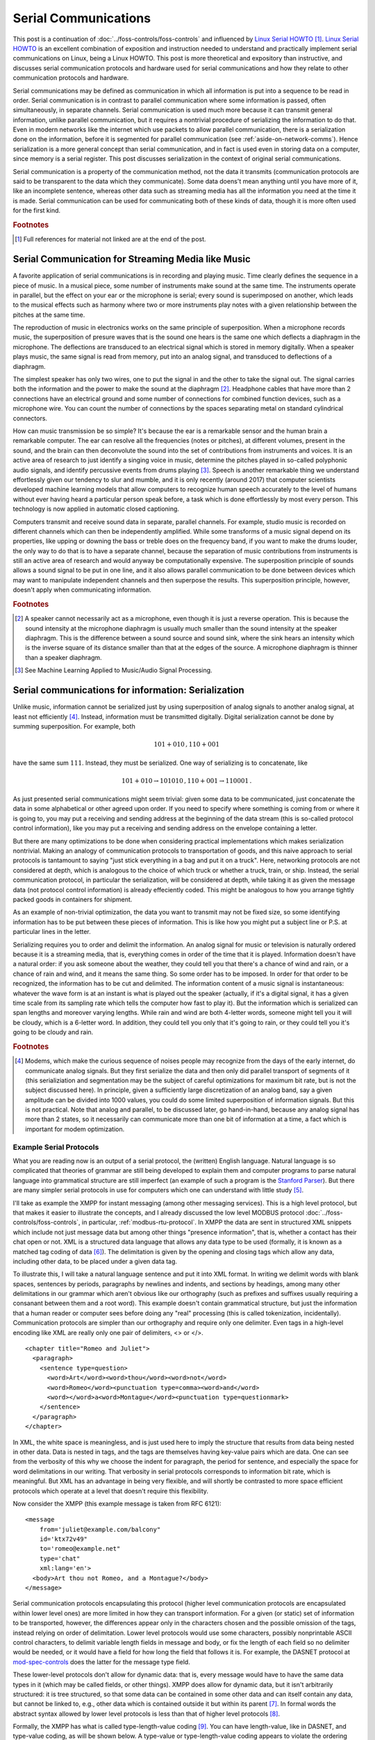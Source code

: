 .. _serial-communications:

Serial Communications
=====================

This post is a continuation of :doc:`../foss-controls/foss-controls` and
influenced by `Linux Serial HOWTO`_ [#]_. `Linux Serial HOWTO`_ is an excellent
combination of exposition and instruction needed to understand and practically
implement serial communications on Linux, being a Linux HOWTO. This post is
more theoretical and expository than instructive, and discusses serial
communication protocols and hardware used for serial communications and how
they relate to other communication protocols and hardware.

.. _`Linux Serial HOWTO`: https://tldp.org/HOWTO/Serial-HOWTO-1.html

Serial communications may be defined as communication in which all information
is put into a sequence to be read in order. Serial communication is in contrast
to parallel communication where some information is passed, often
simultaneously, in separate channels. Serial communication is used much more
because it can transmit general information, unlike parallel communication, but
it requires a nontrivial procedure of serializing the information to do that.
Even in modern networks like the internet which use packets to allow parallel
communication, there is a serialization done on the information, before it is
segmented for parallel communication (see :ref:`aside-on-network-comms`).  Hence serialization
is a more general concept than serial communication, and in fact is used even
in storing data on a computer, since memory is a serial register. This post
discusses serialization in the context of original serial communications.

Serial communication is a property of the communication method, not the data it
transmits (communication protocols are said to be transparent to the data which
they communicate). Some data doens't mean anything until you have more of it,
like an incomplete sentence, whereas other data such as streaming media has all
the information you need at the time it is made. Serial communication can be
used for communicating both of these kinds of data, though it is more often
used for the first kind.

.. rubric:: Footnotes

.. [#]

  Full references for material not linked are at the end of the post.

Serial Communication for Streaming Media like Music
---------------------------------------------------

A favorite application of serial communications is in recording and playing
music. Time clearly defines the sequence in a piece of music. In a musical
piece, some number of instruments make sound at the same time. The instruments
operate in parallel, but the effect on your ear or the microphone is serial;
every sound is superimposed on another, which leads to the musical effects such
as harmony where two or more instruments play notes with a given relationship
between the pitches at the same time.

The reproduction of music in electronics works on the same principle of
superposition. When a microphone records music, the superposition of presure
waves that is the sound one hears is the same one which deflects a diaphragm in
the microphone. The deflections are transduced to an electrical signal which
is stored in memory digitally. When a speaker plays music, the same signal is
read from memory, put into an analog signal, and transduced to deflections of a
diaphragm.

The simplest speaker has only two wires, one to put the signal in and the other
to take the signal out. The signal carries both the information and the power
to make the sound at the diaphragm [#]_. Headphone cables that have more than 2
connections have an electrical ground and some number of connections for
combined function devices, such as a microphone wire.  You can count the number
of connections by the spaces separating metal on standard cylindrical
connectors.

How can music transmission be so simple? It's because the ear is a remarkable
sensor and the human brain a remarkable computer.  The ear can resolve all the
frequencies (notes or pitches), at different volumes, present in the sound, and
the brain can then deconvolute the sound into the set of contributions from
instruments and voices. It is an active area of research to just identify a
singing voice in music, determine the pitches played in so-called polyphonic
audio signals, and identify percussive events from drums playing [#]_. Speech
is another remarkable thing we understand effortlessly given our tendency to
slur and mumble, and it is only recently (around 2017) that computer
scientists developed machine learning models that allow computers to recognize
human speech accurately to the level of humans without ever having heard a
particular person speak before, a task which is done effortlessly by most every
person. This technology is now applied in automatic closed captioning.

Computers transmit and receive sound data in separate, parallel channels. For
example, studio music is recorded on different channels which can then be
independently amplified. While some transforms of a music signal depend on its
properties, like upping or downing the bass or treble does on the frequency
band, if you want to make the drums louder, the only way to do that is to have
a separate channel, because the separation of music contributions from
instruments is still an active area of research and would anyway be
computationally expensive. The superposition principle of sounds allows a sound
signal to be put in one line, and it also allows parallel communication to be
done between devices which may want to manipulate independent channels and then
superpose the results. This superposition principle, however, doesn't apply
when communicating information.

.. rubric:: Footnotes

.. [#] 

  A speaker cannot necessarily act as a microphone, even though it is just a
  reverse operation. This is because the sound intensity at the microphone
  diaphragm is usually much smaller than the sound intensity at the speaker
  diaphragm.  This is the difference between a sound source and sound sink, where
  the sink hears an intensity which is the inverse square of its distance smaller
  than that at the edges of the source. A microphone diaphragm is thinner than a
  speaker diaphragm. 

.. [#]

  See Machine Learning Applied to Music/Audio Signal Processing.

.. _serial-comm-for-info:

Serial communications for information: Serialization
----------------------------------------------------

Unlike music, information cannot be serialized just by using
superposition of analog signals to another analog signal, at least not
efficiently [#]_. Instead, information must be transmitted
digitally. Digital serialization cannot be done by summing
superposition. For example, both

.. math:: 101+010\,,110+001

have the same sum :math:`111`. Instead, they must be serialized. One way of
serializing is to concatenate, like

.. math:: 101+010\to 101010\,,110+001\to 110001\,.

As just presented serial communications might seem trivial: given some data to
be communicated, just concatenate the data in some alphabetical or other agreed
upon order. If you need to specify where something is coming from or where it
is going to, you may put a receiving and sending address at the beginning
of the data stream (this is so-called protocol control information), like you
may put a receiving and sending address on the envelope containing a letter.

But there are many optimizations to be done when considering practical
implementations which makes serialization nontrivial.  Making an analogy of
communication protocols to transportation of goods, and this naive approach to
serial protocols is tantamount to saying "just stick everything in a bag and
put it on a truck". Here, networking protocols are not considered at depth,
which is analogous to the choice of which truck or whether a truck, train, or
ship. Instead, the serial communication protocol, in particular the
serialization, will be considered at depth, while taking it as given the
message data (not protocol control information) is already effeciently coded.
This might be analogous to how you arrange tightly packed goods in containers
for shipment.

As an example of non-trivial optimization, the data you want to transmit may
not be fixed size, so some identifying information has to be put between these
pieces of information. This is like how you might put a subject line or P.S. at
particular lines in the letter.

Serializing requires you to order and delimit the information. An analog signal
for music or television is naturally ordered because it is a streaming media,
that is, everything comes in order of the time that it is played. Information
doesn't have a natural order: if you ask someone about the weather, they
could tell you that there's a chance of wind and rain, or a chance of rain and
wind, and it means the same thing. So some order has to be imposed. In order
for that order to be recognized, the information has to be cut and delimited.
The information content of a music signal is instantaneous: whatever the wave
form is at an instant is what is played out the speaker (actually, if it's a
digital signal, it has a given time scale from its sampling rate which tells
the computer how fast to play it). But the information which is serialized can
span lengths and moreover varying lengths. While rain and wind are both
4-letter words, someone might tell you it will be cloudy, which is a 6-letter
word. In addition, they could tell you only that it's going to rain, or they
could tell you it's going to be cloudy and rain.

.. rubric:: Footnotes

.. [#] Modems, which make the curious sequence of noises people may recognize
  from the days of the early internet, do communicate analog signals. But they
  first serialize the data and then only did parallel transport of segments of it
  (this serializiation and segmentation may be the subject of careful
  optimizations for maximum bit rate, but is not the subject discussed here). In
  principle, given a sufficiently large discretization of an analog band, say a
  given amplitude can be divided into 1000 values, you could do some limited
  superposition of information signals. But this is not practical. Note that
  analog and parallel, to be discussed later, go hand-in-hand, because any analog
  signal has more than 2 states, so it necessarily can communicate more than one
  bit of information at a time, a fact which is important for modem optimization.


Example Serial Protocols
~~~~~~~~~~~~~~~~~~~~~~~~

What you are reading now is an output of a serial protocol, the (written)
English language. Natural language is so complicated that theories of grammar
are still being developed to explain them and computer programs to parse
natural language into grammatical structure are still imperfect (an example of
such a program is the `Stanford Parser`_). But there are many simpler serial
protocols in use for computers which one can understand with little study [#]_.

.. _`Stanford Parser`: https://nlp.stanford.edu/software/lex-parser.shtml

I'll take as example the XMPP for instant messaging (among other
messaging services). This is a high level protocol, but that makes it easier to
illustrate the concepts, and I already discussed the low level MODBUS protocol
:doc:`../foss-controls/foss-controls`, in particular,
:ref:`modbus-rtu-protocol`. In XMPP the data are sent in structured XML
snippets which include not just message data but among other things "presence
information", that is, whether a contact has their chat open or not.  XML is a
structured data language that allows any data type to be used (formally, it is
known as a matched tag coding of data [#]_). The delimitation is given by the
opening and closing tags which allow any data, including other data, to be
placed under a given data tag.

To illustrate this, I will take a natural language sentence and put it into XML
format. In writing we delimit words with blank spaces, sentences by periods,
paragraphs by newlines and indents, and sections by headings, among many other
delimitations in our grammar which aren't obvious like our orthography (such as
prefixes and suffixes usually requiring a consanant between them and a root
word). This example doesn't contain grammatical structure, but just the
information that a human reader or computer sees before doing any "real"
processing (this is called tokenization, incidentally).  Communication
protocols are simpler than our orthography and require only one delimiter. Even
tags in a high-level encoding like XML are really only one pair of delimiters,
<> or </>.


:: 

  <chapter title="Romeo and Juliet">
    <paragraph>
      <sentence type=question>
        <word>Art</word><word>thou</word><word>not</word>
        <word>Romeo</word><punctuation type=comma><word>and</word>
        <word></word>a<word>Montague</word><punctuation type=questionmark>
      </sentence>
    </paragraph>
  </chapter>

In XML, the white space is meaningless, and is just used here to imply the
structure that results from data being nested in other data.  Data is nested in
tags, and the tags are themselves having key-value pairs which are data. One
can see from the verbosity of this why we choose the indent for paragraph, the
period for sentence, and especially the space for word delimitations in our
writing. That verbosity in serial protocols corresponds to information bit rate, which is
meaningful. But XML has an advantage in being very flexible, and will shortly
be contrasted to more space efficient protocols which operate at a level that
doesn't require this flexibility.

Now consider the XMPP (this example message is taken from RFC 6121):

::

   <message
       from='juliet@example.com/balcony"
       id='ktx72v49"
       to='romeo@example.net"
       type='chat"
       xml:lang='en'>
     <body>Art thou not Romeo, and a Montague?</body>
   </message>

Serial communication protocols encapsulating this protocol (higher level
communication protocols are encapsulated within lower level ones) are more
limited in how they can transport information. For a given (or static) set of
information to be transported, however, the differences appear only in the
characters chosen and the possible omission of the tags, instead relying on
order of delimitation. Lower level protocols would use some characters,
possibly nonprintable ASCII control characters, to delimit variable length
fields in message and body, or fix the length of each field so no delimiter
would be needed, or it would have a field for how long the field that follows
it is. For example, the DASNET protocol at mod-spec-controls_ does the latter
for the message type field.

.. _mod-spec-controls: https://github.com/dollodart/mod-spec-controls

These lower-level protocols don't allow for dynamic data: that is, every
message would have to have the same data types in it (which may be called
fields, or other things). XMPP does allow for dynamic data, but it isn't
arbitrarily structured: it is tree structured, so that some data can be
contained in some other data and can itself contain any data, but cannot be
linked to, e.g., other data which is contained outside it but within its parent
[#]_. In formal words the abstract syntax allowed by lower level protocols is
less than that of higher level protocols [#]_. 

Formally, the XMPP has what is called type-length-value coding [#]_.
You can have length-value, like in DASNET, and type-value coding, as will be
shown below. A type-value or type-length-value coding appears to violate the
ordering requirement given in :ref:`serial-comm-for-info` because it allows you
to specify any number (or omit any number) of data fields and to switch them
around. But there is still an ordering in the ordering of key and value within
a key-value pair (which is typically key then value), and even when the
ordering of key-value pairs is arbitrary, one can impose an order which may
have some practical benefits.  The information content is now not only what the
particular information for a known type of message is (the value), but what
even the kind of information is being given (the key or type).  The type-value
protocols are approximately double as expensive because the to communicate a
given value you also have to specify the key which would be otherwise implicit
by the value position.

Now to enumerate the possibilities for delimiting fields (and omitting their
types), as would be done by a lower level communication protocol. Suppose all
messages were to have the above fields from the XMPP example. For demonstration
purposes I will consider encoding the message in a low level communication
protocol rather than consider a low level protocol would encapsulate the XMPP
message, though in practice the latter would be done. How lower level protocols
serialize the information when they encapsulate higher level protocols is a
good question, however, the process of multiple serializations for encapsulated
protocols is not treated here to any extent it can be considered different from
segmenting (which is discussed in :ref:`aside-on-network-comms`) . The message
using a fixed field length to 8 or 16 characters and 0-padding is: 

::

   juliet00example.com00000balcony0ktx72v49romeo000example.net0000000000000chat0000en000000Art thou not Rom^M
   juliet00example.com00000balcony0ktx72v49romeo000example.net0000000000000chat0000en000000eo, and a Montag^M
   juliet00example.com00000balcony0ktx72v49romeo000example.net0000000000000chat0000en000000ue?0000000000000^M

Here ``^M`` would be the ASCII code for a carriage return, not the literal
carat and character. Alternatively, ``^M`` could be used to delimit the
message, which is just substituting the XML tags with a single character
delimiter:

::

   juliet^Mexample.com^Mbalcony^ktx72v49^Mromeo^Mexample.net^M^Mchat^Men^MArt thou not Romeo, and a Montague?^M

If a user wants to place a ``^M`` in the text body, there must be so-called
character stuffing, or a special escape character which precedes that and says
this is not a delimiter.

Another possibility, giving more flexibility, is the number of characters could
precede each field, here in hexadecimal

::

   6julietAexample.com7balcony8ktx72v495romeoAexample.net04chat2en23Art thou not Romeo, and a Montague?1^M

This puts limits on how long each field can be, though, since to interpret the
correct hexadecimal number a specified number of hex-igits must be given. The
first fields in the above are allocated only a length between 0 and 15, or one
hex-igit. The message field is allocated value between 0 and 255, or two
hex-igits. 

One can also do a type-length-value serialization which almost as general as
XML in XMPP but it doesn't contain the structure information, for example, the body is
not contained in the message:

::

   fromuser6julietfromdomainAexamplefromsubdomain7balconyid8ktx72v49touser5romeotodomainAexample.nettosubdomain0type4chatlang2enbody23Art thou not Romeo, and a Montague?^M

Note the above is dynamic like XMPP so long as some convention is followed,
e.g., characters 0-9 and A-F represent numbers and so effectively delimit
fields. There are considerations to make for how robust these message protocols
are to errors, but that isn't discussed here (see
:doc:`../foss-controls/foss-controls`, in particular
:ref:`cyclic-redundancy-check`, for a short discussion on error checking using
checksums).

To summarize, the different communication protocols are [#]_ [#]_:

- Fixed-length or positional: static ordered set of constrained values
- Delimited: static ordered set of unconstrained values
- Length-value: same as delimited, up to some maximum length which can be specified
- Type-value: dynamic set of constrained values
- Type-length-value: dynamic set of unconstrained values
- Matched tag coding: recursive dynamic set (tree structure) of unconstrained values

.. rubric:: Footnotes

.. [#] 
  It raises a valid question why, given how hard natural language is compared
  to any communication protocol, we should require any learning to understand
  communication protocols. The answer is that we all have built-in brain organs
  that allow us to understand natural language without understanding at an
  explicit and conscience level its rules. It's one of the most remarkable
  things about the human brain: see, among many other resources, the popular
  science book The Language Instinct.

.. [#]
  See section 8.4 Matched Tag Coding in Hercog.


.. [#]
  See section 8.3 TLV Coding in Hercog.

.. [#] 
  Of course, one can define links in XML data structures using ids which allow
  for arbitrary graph data to be communicated. This is the highest complexity of
  data structure possible.

.. [#]
  See section 2.2 Protocol as Language in Hercog.

.. [#] Hercog would consider what I've presented here as only different types
  of encodings, the protocol being defined more by the fields present and how
  protocol entities exchange information. From a theory viewpoint the most
  interesting parts of a protocol are (1) its message encoding, (2) its
  "handshaking" or connection making process, and (3) error checking and
  correction. I have presented the message encoding as effectively different
  types of protocols without considering the latter two because I've already
  discussed error checking in a previous post and connection making for serial
  devices is, while theoretically interesting, too low of a level for me to have
  any knowledge on at this time. The majority of the Linux kernel is device drivers which probe
  devices to make connection. Log messages for these probes can be seen with the
  ``dmesg`` command.

.. [#] There is another classification of types of protocols (or their
  encodings) in the Encyclopedia of Computer Science. The types of protocols are
  bit-oriented protocols, character-oriented protocols, and byte count-oriented
  protocols. These are whether you consider 1 bit, 7-bits or another byte size
  for some character set encoding, or 8-bits at a time when receiving
  information. In the above I implemented everything as character-oriented
  protocols for ease of reading, but for simpler protocols such as positional and
  delimited a bit-oriented protocol is superior.  The receiving device can keep a
  table relating numerical inputs (as communicated by bits) to some meaning, so
  the choice between bit-oriented and character-oriented protocol depends on the
  hardware of the receiving device, the complexity of the message, and the
  bandwidth of the channel (since a byte-size character encoding needs 8 bits to
  send one symbol, whereas any number of smaller may be used by a bit-oriented
  protocol, provided you have a delimiter bit sequence). Lower level protocols
  tend to be bit-oriented as a result. 

Serial Hardware
---------------

The following D-sub connectors used for serial communications have a large
number of pins, indicated by the number following the hyphen: DE-9, DA-15,
DB-25, DC-37, DD-50. Given that serial communication is over a single line, the
most apparent question is why do serial cables have so many wires and serial
connectors have so many pins/holes? This question was briefly addressed in
:doc:`../foss-controls/foss-controls` (in particular :ref:`serial-devices`),
but is elaborated here to explain serial hardware (see also sections 4.1, 21.9
in `Linux Serial HOWTO`_ addressing this question).

Some connectors with large numbers of pins do use more than one pin in parallel
communication applications. For example, the DE-15 (more commonly known as VGA)
and DVI (which has 24 + 5 pins) have specifications which use 5 or more pins.
The principal reason for this is simply bandwidth, which increases by a factor
of the number of wires you are using (see :ref:`aside-on-parallel-comms`).
So one justification for why serial communication cables have so many pins is
that they are also used for parallel communications. But even in serial
communication protocols, the pins have many functions for which they were
designed. For example, in a DE-9, pins 8, 6, 1, 4, and 9 have functions other
than data transmission, while 3 and 2 are for transmitted and received data.

In principle serial cables could be like a headphone cable, having just two
wires, in and out, and for fault tolerance a ground [#]_ [#]_.  Serial cables
and their connectors were designed for equipment which needed to be controlled
independently of the data signals they were exchanging. This was for safety,
override, and interlock reasons. You didn't want just one channel over which
everything communicated, because any fault in that system would interrupt the
entire communications. The general engineering principle of independent and
loosely connected components for failure control was applied and different
circuits were used for the information stream(s) and any controls or signals.
Hardware flow control, which gives a specified set of pins exclusively some
functions, was more reliable at a time when the operating system was limited in
how well it could handle with the general hardware of the serial port
interrupts and other control functions [#]_. Now it is possible to have the
serial stream contain all of the information for the communication protocol,
including control information such as start and stop. This is part of the
general trend in computing where functions which were achieved by hardware are
virtualized into software. Modern serial hardware, such as USB, use far fewer
pins, as little as 4 for USB-B which has no hardware control.

.. _information-versus-power:

Information Versus Power Flow
~~~~~~~~~~~~~~~~~~~~~~~~~~~~~

The question as to why so few wires are used might be motivated by contrasting
to power applications, where you have thick wires to supply high currents even
at voltages much higher than used in computers (120 or 240 V versus 5 V). It
would seem a waste if in a power connector you only used one wire for power
when there were many others, and it would. But the currents in data transfer
are very small, and this is what allows data transfer to be so fast. The
semiconductor devices used for communication tend to grow smaller to improve
performance in many metrics, and one metric that changes is their capacitance
(amount of charge they hold or do not hold) decreases in the same proportion as
the transistor dimensions. An analogy might be how thin a glass capillary is
that you fill and empty with water to signal an off or on state. The time
required for that glass capillary for a given current is reduced by the same
amount as the water. But people want faster communications, so the rate at
which that glass capillary is emptied and filled is increased such that you
have the same flow of water into and out of the capillary. This rate of glass
capillary filling is for the semiconductor device an operating frequency.

The quantitative values for these trends are known as Dennard's scaling laws
(which have become obsolete since around mid 2000 but were accurate for around
30 years, but the basic physics principles for proportionalities are still
valid). Note these facts about transistors which are cited as scaling for
computing power in CPUs apply to every digital chip---even memory chips need
transistors to operate. In serial communications, voltage specifications remain
fixed at something like +/- 5V or +/- 12V because you have to have a strong
enough signal relative to the noise and resistance losses in the transmission
medium over fairly large distances of centimeters, meters, or longer. A
heuristic derivation of the current in a communication channel is then as
follows. In this model, I consider the communication as a thin wire channel
between two MOSFET transistors. The transmitter MOSFET has a signal attached to
its gate which permit current to flow out from one +5V terminal out of the
other terminal to the communication channel.  The receiver has the
communication signal enter at its gate and has a +5V voltage across its
terminals to reproduce the signal (but this is technically not a necessary part
of the model, as the transmitter alone defines the communication here).

1. :math:`CV^2f = P`. This is the definition of active power in a transistor. 
2. :math:`V = IR`. This is Ohm's law as applied to the transmission medium,
   where :math:`R` = line resistance.
3. :math:`I_{act} = CVf` is an approximate "active" current. The switching is
   approximately an alternating current (bits of zeros and ones don't tend to
   be mixed). Here :math:`f` = frequency of communication, :math:`C` =
   capacitance of transmitter/receiver, :math:`V` = transmission voltage. Note
   transmission voltage is fixed in serial communications, like +/- 5V, unlike
   over transistors. Ideally, transistors would operate as capacitors, as I
   just stated above, and those don't dissipate any power. But the above active
   power is the power which is dissipated on switching, and I am assuming the
   current which is dissipated in switching in the semiconductor devices is
   equal to the current through the communication channel, according to my
   simple model. In any case, it should be proportional, which is all that is
   needed for scaling laws (one can consider :math:`I = cI_{act}` for some
   constant :math:`c`).
4. Dennard's scaling laws would say :math:`I_{act}`, as long as this quantity
   is well defined, would remain almost constant, since capacitance decreases
   by the same amount as frequency increases.
5. Since :math:`I_{act}` (= current in the line) remains constant and the
   transmission voltage is fixed, the line resistance :math:`R` can also remain
   constant.

That is, as data transmission rate increases, the current remains constant, so
wire size can remain fixed. That doesn't mean the wire size would be small, but
that is the case since transistors used for communications started out
sufficiently small (and therefore with sufficiently small capacitance) and with
sufficiently low frequencies to be supported by their current wire sizes. In
fact, the first transatlantic communications were enabled by the hypersensitive
mirror galvanometer (and its automated successor, the syphon recorder)
developed by the scientist William Thomson (later Lord Kelvin). 

Quantitatively, information currents are milliamperes, as opposed to power
which can be amperes for household electronics. If power is like flowing water
through a 6 inch pipe at 10 cubic feet per second, then information flow is
like a flow of 0.017 cubic inches per second, which would only need a diameter
of less than 1 percent of 1 thousandth of an inch to have the same flow
velocity [#]_.

.. rubric:: Footnotes

.. [#]

  From `Linux Serial HOWTO`_, 4.1:  Besides the two wires used for transmitting and
  receiving data, another pin (wire) is signal ground. The voltage on any wire
  is measured with respect to this ground. Thus the minimum number of wires to
  use for 2-way transmission of data is 3. Except that it has been known to
  work with no signal ground wire but with degraded performance and sometimes
  with errors.

.. [#]

  It is possible to have only one wire, for example, the Dallas one-wire
  protocol. It is unusual to have serial communications over one wire because
  the electronic devices which transmit signals are different than those which
  receive them. You can make a switch so that it would go over one pin---you
  can also build a device which can do both transceiving and receiving, which
  is a transceiver (but the extent to which this is "the same device" versus
  something that switches between two independent units could depend
  significantly on application---in the simplest case, the only difference
  between receiving and transmitting is where the source is, but even here you
  need differences, because output power has to be much higher than input power
  from the square law of intensity, as was given for the case of sound in a
  microphone and a speaker. Wikipedia says transcievers are implemented usually
  as half-duplex, which in practice means some elements of the circuits for
  transceiving and receiving are shared and some are not. The Dallas one-wire
  protocol is used to send and receive on one wire between master and slave
  devices using a single transceiver. Each device has to have a ground in order
  for current to flow, otherwise there would be charge accumulation, but there
  doesn't need to be a ground wire between the master and slave. Dallas
  one-wire is generally used for simple slave devices like sensors.  Non-wired
  communication protocols also are effectively one wire, like antennas on cell
  phones, and in fact transceiver without qualification tends to mean circuits
  used for radio communications. 

.. [#]

  The original serial port buffer was only 1 byte, when today it is 16.
  Communicating control information over separate channels would have a
  significant advantage because the operating system has to be alerted
  everytime a buffer is filled.

.. [#]

  This dimension is microscopic and at microscopic dimensions, the conventional
  laws of fluid mechanics don't apply due to capillary effects. This is an
  example of the general difference between electrical and mechanical physics,
  namely that electrical physics have quantities that vary over many more orders
  of magnitude than do mechanical systems, at least those mechanical systems that
  we experience and can effectively construct and design (astrophysics has
  mechanical phenomena that span many orders of magnitude in mass and space).

.. _aside-on-parallel-comms:

Aside on Parallel Communications
--------------------------------

Already an example application of music with independently adjustable channels
was given for parallel communications. Any time a device needs real-time
updates of several data points it is better for them to be supplied
independentlyone so it doesn't have to deserialize mixed data from one line.
Another example is RGB video, which sends the red, green, and blue inputs down
separate cables. Since TV displays have separate "subpixels" for red, green,
blue (and in some cases also white) light, the TV can just forward the data
streams directly to the respective subpixels. Note that there is not parallel
cables for, for example, different quadrants of the screen.  The
synchronization and the spatial intensity are serialized within one color
stream because those instructions aren't parallel.  Just as in the case of
music, the parallel communication here is due to superposition: just like music
is a superposition of sounds from different instruments, a T.V. display is a
superposition of light from 3 different colors (note that superposition isn't a
requirement for parallel communications, though lack of superposition is a
requirement for serial communication, as given above). Printers are similar in
that they take multiple color data at the same time to give a point on a paper
a particular color. 

There are two more reasons why communication might be made parallel, in
addition to the fact the information to be communicated is fundamentally
parallel (like the different subpixels in a TV being almost like separate
devices):

#. Large amounts of data need to be communicated in short amounts of time. What
   defines large amounts of data and short amounts of time is the current
   technology. Modern network cards for personal computers can
   support 10s to 100s of gigabits per second. To give an idea, most people
   blink in about 0.1 seconds. At 1 gigabit per second, in the blink of an eye,
   there is 100 million bits communicated. With (extended) ASCII 8-bit encoding, this is
   12.5 million characters, which is using an average of 5 characters per word
   2.5 million words, or 81 copies of Shakespeare's *Hamlet*, the longest
   Shakespeare play. For this reason, as time goes on, communication tends to
   become digital and serial over analog and parallel.

#. The communication is one-way. A control computer only needs to know that a
   printer or display is working, which can be provided by one separate pin as
   part of hardware control, and otherwise requires no feedback. Because there
   are no interrupts other than "failure" or "error" from the slave device,
   there isn't any need to know what has been communicated to start, stop, or
   otherwise change what is being communicated.

As noted, there may be a natural ordering (usually time) and superposition of
the media which allows for parallel communication which would be superior to
serial communication. The serial accumulation would have to acquire a stack of
some memory before simultaneously displaying it to the screen. For example, if
you serialize color film you could at most display at a frame rate 3 times less
than the transmission rate, rather than equal to the transmission rate for
parallel communication. In modern technology, however, transmission rate is
rarely a bottle neck, again leading to the trend where communication tends
to become serial.

.. _aside-on-network-comms:

Aside on Network Communications
-------------------------------

Another question that may occur to you when looking at cables is how information
from the internet is transmitted by an 8-pin connector which is hubbed to other
8-pin connectors. The internet has billions of users and even the data transfer
rate for a single user is very high. It is common that one can download thousands 
of books in seconds.

First to discuss the hardware. The category 6 cable now in use for internet
connections, and generally network connections including local area networks,
has 4 pairs of twisted wire for 8 pins, a fairly small number. These do operate
in parallel and nowadays allow for hundreds of gigabits per second data
transmission.  In light of the above discussion
(:ref:`aside-on-parallel-comms`) it may seem remarkable that network and
internet connections, which are serial by nature of the connection between
either two peers or a client and a server (but not a master and a slave), would
be parallel over 8 pins. More remarkable is that these connectors are hubbed
and all computers in a network can talk among each other. The straightforward
send, wait, receive, wait cycle from master to slave doesn't suffice. The
technological development which allows for this remarkable communication is the
ethernet protocol (and its associated device technology).  Ethernet is a kind
of serial/parallel communication protocol over networks (I will call it a
network protocol rather than serial/parallel, because in fact there are
network-specific properties of communication protocols over networks). It was
accomplished in the 1980s, more than 20 years after the introduction of the
RS-232 protocol for serial communications in 1960. [#]_

Internet communication protocols serialize data but they do de facto
parallel communication through a network with many routers (and even the
parallel wires on the same cable) by a process called segmenting. After you
serialize information into a single data stream, you cut up that data stream
into segments and ship the segments with information on how to reassemble them
once they all arrive [#]_. In an analogy to shipping, this is like sending
several reams of paper for books each in separate packages with cover sheets
indicating the order to assemble them for book binding. The order in which the
packages arrive doesn't matter so long as they are marked with the order to
reassemble them. In fact, the analogy to shipping is so strong that when data
segments are put into their final communication protocol "package", they are
called packets. Just like postal packets, packets have information of sender,
receiver, and subject (in TCP header, these are source port, destination port,
and sequence number, where sequence number which indicates where in the order
the packet is in like the cover sheet in the analogy).

By segmenting the serial data stream and sending packets some delays or losses
in the packets, which may be frequent in such a massive network system as the
internet, can be tolerated.  Provided you have established what it is your
expecting, you can always know what's missing, and request it again.
Communication protocols can agree that when a router inspects what it is
shipping and it is so old it should throw it out, and this guides their
expectation for when they send a request for a missing for a missing packet. [#]_

You may question how the scale of internet communication could possibly be
managed. The answer is in the logarithmic growth of hierarchical systems in
terms of levels. Imagine if for every pair of computers (for a total of
:math:`n` computers) there was a router, and that each pair of routers
communicated up to one top router. In such a case, there would be required
:math:`n/2 + n/4 + n/8 + \ldots = n` routers to connect the whole internet. The
top most router would be at a level relative to computers at level 0 so that
:math:`n/2^h \leq 1`, or :math:`h >= \lg(n)`. For 10 billion devices, this is 34
layers of 10 billion routers, the router at a level :math:`i` routing
:math:`2^{i - j}` more traffic than a router at level :math:`j` [#]_. But it is
feasible to define gateway protocols for 34 layers, that is, protocols that
change communication between different hardwares optimized for different
traffic, for example, changes in the maximum packet size.

In fact, the analogy to the postal office here continues, because our postal
system is hierarchical in design and enormous in scale (in 2021, it delivered
128.8 billion pieces of mail, though this pales in comparison to the 2017
internet protocol traffic of 122,000 petabytes per month, which assuming 1 byte
per character, 4.7 characters per word, and 10000 characters per mail piece,
would give around 31 thousand-trillion equivalent digital mail pieces per
year). Post offices collect mail from residential areas (or at their office
location), and send it to distribution centers, which then send to distribution
senders, which then send to post offices, which send to residences (or hold at
their office location for pickup). Though this two level hierarchy appears much
simpler than the 34 level hierarchy above, within distribution centers there
may be several sets of collections that correspond to different levels. And in
fact using a branching factor of 2 is just for simplicity and 
unrealistic. If the branching factor for routing in the ISPs, meaning the
number of users or routers served by a higher level router, were 10 instead of
2, then only around 11 levels of routers would be needed (the bottom level
being the clients and servers). There are three tiers of ISPs above internet
users, though within each tier of ISP how many different router hardwares there
are is another question.

The other assumption of a simple hierarchy, in which a single router stands
between one and the other half of the world's devices, is false. The networks
are designed to be robust, with many redundant channels, and to optimize
traffic between servers which are often centrally located in special facilities
and user computers which are distributed across space, since user computers
rarely directly communicate. But the general mathematical result, of
logarithmic growth of network levels, is correct.

.. rubric:: Footnotes

.. [#]

  Like before, I neglect for the most part here the connection making, or in
  network protocols, the routing process.  This is the thing of greatest
  theoretical interest in network protocols, but not for the purpose of comparing to
  serial protocols.

.. [#]

  See chapter 9 Segmentation and Reassembly of Protocol Data Units of Hercog.

.. [#]

  The time-to-live and timestamping strategy for discarding messages is used in
  sliding window methods, in which there is a specified range (window) of
  packets the transmitter may transmit before it receives an acknowledgement of
  receipt from a receiver (section 12.6.2 of Hercog), though this strategy is
  implemented by routers and independent of the protocols in use by transmitter
  and receiver. The UDP protocol for sending datagrams without an established
  connection has a simpler strategy than this: the client just dumps everything
  if they don't get all the packets by a certain time, see section 9.2 and 9.3
  of Hercog.  However, at lower layers of the protocol stack there are
  implementations of Automatic Repeat Request Protocols (ARQ) in which "the
  receiving protocol entity detects corrupted and lost messages and informs the
  transmitting protocol entity about the success or failure of transfer; the
  transmitter retransmits the messages that have been corrupted or lost"
  (section 12.3 Hercog). 

.. [#]

  Fundamentally the question is what the average distance between a leaf and
  any other leaf is in a binary tree (in particular, the ideal "2-Cayley" tree
  considered here). The sum distances from a leaf to all other leaves is
  :math:`\sum_{i=1}^h \frac{1}{2^i} \frac{n+1}{2} 2(h+1-i)`, understanding that
  1/2 of all node are a distance :math:`2h` away, 1/4 of all nodes are a
  distance :math:`2h-2` away, and so forth. This can be simplified to
  :math:`\frac{n+1}{2^{h+1}} \sum_{j=1}^h j2^j` where :math:`h = \lg(n+1) - 1`
  is the height of the tree. The series :math:`\sum_k^n k2^k` can be solved by
  standard methods. Asymptotically, I find the sum distance from any leaf to
  all others goes as :math:`n \lg n`, which means the average distance goes as
  :math:`\lg n`, which is a very slowly growing number.

How do communications improve?
------------------------------

The ideal communication is 

- instantaneous, meaning it takes no time over any distance
- zero error, meaning the receiver receives all and only what the sender sends
- zero power, meaning the sender and receiver operate without consuming energy
- infinite volume, meaning there is no limit to the amount of data which can be sent

This ideal limit is impossible to achieve but as technology improves
communication moves toward it. One can track the history of technological
limits quantified in single measures such as

- Number of transistors per centimeter, Moore's famous law saying the
  transistor density in a microprocessor doubles every 18 to 24 months. When
  transistors become smaller the communications can become faster by Dennard's
  scaling laws, in particular, because of the switching frequency increase (see section
  :ref:`information-versus-power`).
- Modem speed, the rate at which information is sent along a modem line (the
  thing of interest here), which is called Edholm's law and is also an
  exponential growth at least from the years 1960 to 2000. After this time
  digital communication became just as good as analog communication over long
  distances, so the "serdes" hardware took over [#]_. A plot of the increase
  in bit rates for modems and computer peripherals is shown below. Digital network
  communications would be a better contrast but the data is split out nicely
  this way since all peripherals are digital. Download the processing script here: :download:`exp-growth-modem-bitrate.py`.

.. image:: exponential-growth.png

These measures increased because of developments of the transmitting and
receiving hardware, but there is one case in which the transmission medium was
developed with the invention of fiber optics cables. The internet travels along
the same medium of metal as power electricity for home lighting for most people
because in terms of cost and performance metal, in fact elemental metal such as
copper, is optimum. Transatlantic cables which carry the world's international
internet traffic over distances of thousands of miles do benefit from hardware
optimization, and in fact fiber optic cables have been used there for decades.

The other route of improvement is in the protocols and their implementations in
software. The theory of serialization is complete [#]_, like the theory of
parsing is complete for any programming language (considering all programming
languages to be specified with deterministic context-free grammar). There is,
though, engineering work to be done with complete theory, and in fact many
network communication protocols have been developed for different application
needs because the scale of internet communications makes careful optimization
worth it. The Internet Protocol suite has a long list of communication
protocols as evidence.  Because communication protocol in the Internet Protocol
suite are network protocls and so have serial and parallel components (parallel
resulting from the network transport of serial stream segments), the still
active research area of distributed algorithms may be applied to their
development as regards the parallel (and network or distributed) component, and
optimizations for different application needs may be done by the complete
theory of serialization as regards the serial component.

.. rubric:: Footnotes

.. [#]
  See "The World's Technological Capacity to Store, Communicate, and Compute Information" for a summary.

.. [#]
  Theory of serialization isn't a standard term, but I don't know of one. As
  presented here, it's a simple kind of source coding when you know every
  possible input to your source encoder.  Coding theory then applies here,
  which has standardized research areas, though they concern more difficult
  problems. For example, the best serialization achieves maximum data
  compression and minimum undetected error, and source coding and channel
  coding are the studies of these optimizations more generally. That is, source
  coding theory only assumes little about the input, such as if its image or
  video data, whereas in serialization you know every field and every possible
  value of that field. Channel coding is optimized to particular failure types
  which depend on the physical characteristics of the channel medium and its
  disturbances, but this amounts to probability distribution information and so
  is still quite general.

Conclusion
----------

Serial communication was defined, giving an example of streaming media (music)
and then a general or theoretical description. Types of serial communication
protocols were enumerated, or more precisely, serial encodings. A brief
discussion of serial hardware was given which explained why serial hardware has
so many pins/wires and why serial cables have remained unchanged even as serial
transmission rates have increased. For the purpose of comparison to serial
communication, brief asides on parallel and network communications were given.
Finally, a discussion of how communications improve based on the history of
communication hardware and protocol development was presented.

References
----------

- Hercog, Drago. Communication Protocols: Principles, Methods and Specifications. Springer Nature, 2020.
- Pinker, Steven. The language instinct: The new science of language and mind. Vol. 7529. Penguin UK, 1995.
- Ralston, Anthony, Edwin D. Reilly, and David Hemmendinger. Encyclopedia of computer science. Grove's Dictionaries Inc., 2000.
- Hilbert, Martin, and Priscila López. "The world's technological capacity to store, communicate, and compute information." Science 332.6025 (2011): 60-65.
- Lerch, A.; Knees, P. Machine Learning Applied to Music/Audio Signal Processing. Electronics 2021, 10, 3077. https://doi.org/10.3390/electronics10243077

Version
-------

First posted on 2022-03-22.
